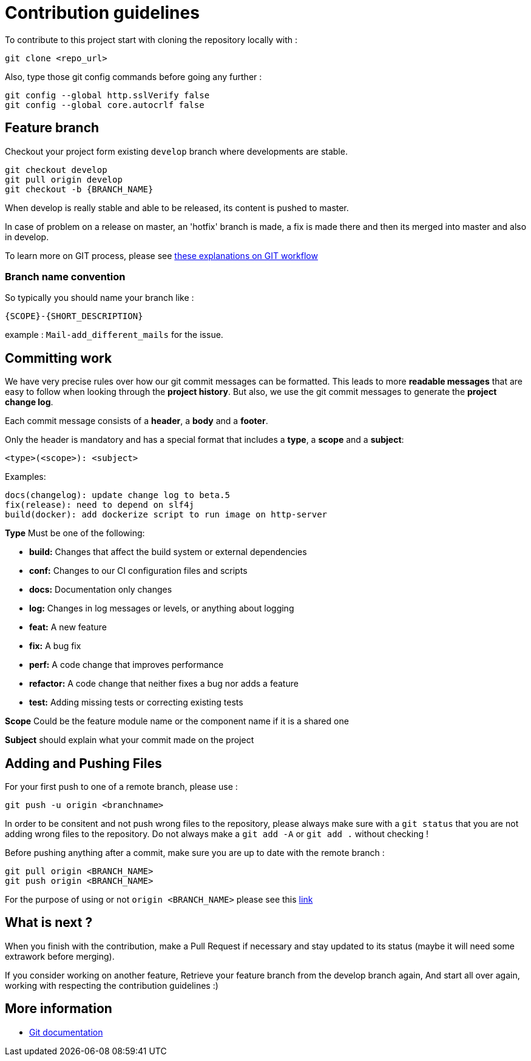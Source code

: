 = Contribution guidelines

To contribute to this project start with cloning the repository locally with : 

[source,git]
git clone <repo_url>

Also, type those git config commands before going any further : 

[source,git]
git config --global http.sslVerify false
git config --global core.autocrlf false
     

== Feature branch

Checkout your project form existing `develop` branch where developments are stable.

[source,git]
git checkout develop
git pull origin develop
git checkout -b {BRANCH_NAME}
    
When develop is really stable and able to be released, its content is pushed to master.

In case of problem on a release on master, an 'hotfix' branch is made, a fix is made there and then its merged into master and also in develop.

To learn more on GIT process, please see link:http://nvie.com/posts/a-successful-git-branching-model/[these explanations on GIT workflow]
	
                
=== Branch name convention

So typically you should name your branch like :

`{SCOPE}-{SHORT_DESCRIPTION}`

example : `Mail-add_different_mails` for the issue. 


== Committing work

We have very precise rules over how our git commit messages can be formatted. 
This leads to more **readable messages** that are easy to follow when looking through 
the **project history**. But also, we use the git commit messages to generate the **project change log**.


Each commit message consists of a **header**, a **body** and a **footer**.

Only the header is mandatory and has a special format that includes a **type**, a **scope** and a **subject**:
    
    <type>(<scope>): <subject>
    
Examples:

    docs(changelog): update change log to beta.5
    fix(release): need to depend on slf4j
    build(docker): add dockerize script to run image on http-server

**Type** Must be one of the following:

- **build:** Changes that affect the build system or external dependencies 
- **conf:** Changes to our CI configuration files and scripts
- **docs:** Documentation only changes
- **log:** Changes in log messages or levels, or anything about logging 
- **feat:** A new feature
- **fix:** A bug fix
- **perf:** A code change that improves performance
- **refactor:** A code change that neither fixes a bug nor adds a feature
- **test:** Adding missing tests or correcting existing tests

**Scope** Could be the feature module name or the component name if it is a shared one

**Subject** should explain what your commit made on the project


== Adding and Pushing Files
	
For your first push to one of a remote branch, please use :

[source,git]
git push -u origin <branchname>
    
In order to be consitent and not push wrong files to the repository, please always make sure with a `git status`
that you are not adding wrong files to the repository.  
Do not always make a `git add -A` or `git add .` without checking ! 

Before pushing anything after a commit, make sure you are up to date with the remote branch :
 
[source,git]
git pull origin <BRANCH_NAME>
git push origin <BRANCH_NAME>
    
For the purpose of using or not `origin <BRANCH_NAME>` please see this link:https://stackoverflow.com/questions/19312622/git-push-vs-git-push-origin-branchname[link]    


== What is next ?

When you finish with the contribution, make a Pull Request if necessary and stay updated to its status (maybe it will need some extrawork before merging).

If you consider working on another feature,
Retrieve your feature branch from the develop branch again,
And start all over again, working with respecting the contribution guidelines :)


== More information

- link:https://git-scm.com/documentation[Git documentation]

